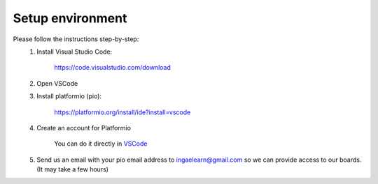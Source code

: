 Setup environment
=================

Please follow the instructions step-by-step:
    #. Install Visual Studio Code:
        
        https://code.visualstudio.com/download

    #. Open VSCode
    #. Install platformio (pio):
    
        https://platformio.org/install/ide?install=vscode
            
    #. Create an account for Platformio
        
        You can do it directly in `VSCode <https://docs.platformio.org/en/latest/plus/pio-account.html#pioaccount>`_
    
    #. Send us an email with your pio email address to ingaelearn@gmail.com so we can provide access to our boards. (It may take a few hours)
